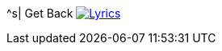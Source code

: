 ^s| [big]#Get Back#
image:button-lyrics.png[Lyrics,link=https://www.azlyrics.com/lyrics/beatles/getback.html] 
